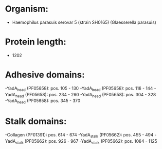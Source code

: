 * Organism:
- Haemophilus parasuis serovar 5 (strain SH0165) (Glaesserella parasuis)
* Protein length:
- 1202
* Adhesive domains:
-YadA_head (PF05658): pos. 105 - 130
-YadA_head (PF05658): pos. 118 - 144
-YadA_head (PF05658): pos. 234 - 260
-YadA_head (PF05658): pos. 304 - 328
-YadA_head (PF05658): pos. 345 - 370
* Stalk domains:
-Collagen (PF01391): pos. 614 - 674
-YadA_stalk (PF05662): pos. 455 - 494
-YadA_stalk (PF05662): pos. 926 - 967
-YadA_stalk (PF05662): pos. 1084 - 1125

